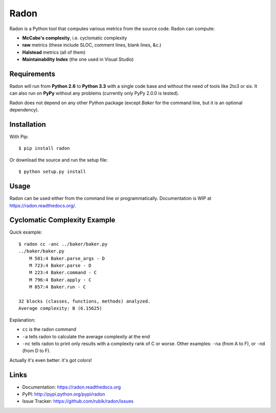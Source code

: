 Radon
#####

.. image:: https://travis-ci.org/rubik/radon.png?branch=master
    :target: https://travis-ci.org/rubik/radon

.. image:: https://drone.io/github.com/rubik/radon/status.png
    :target: https://drone.io/github.com/rubik/radon

.. image:: https://coveralls.io/repos/rubik/radon/badge.png?branch=master
    :target: https://coveralls.io/r/rubik/radon?branch=master

.. image:: https://pypip.in/v/radon/badge.png
    :target: https://crate.io/packages/radon

.. image:: https://pypip.in/d/radon/badge.png
    :target: https://crate.io/packages/radon

Radon is a Python tool that computes various metrics from the source code.
Radon can compute:

* **McCabe's complexity**, i.e. cyclomatic complexity
* **raw** metrics (these include SLOC, comment lines, blank lines, &c.)
* **Halstead** metrics (all of them)
* **Maintainability Index** (the one used in Visual Studio)

Requirements
------------

Radon will run from **Python 2.6** to **Python 3.3** with a single code base
and without the need of tools like 2to3 or six. It can also run on **PyPy**
without any problems (currently only PyPy 2.0.0 is tested).

Radon does not depend on any other Python package (except *Baker* for the
command line, but it is an optional dependency).

Installation
------------

With Pip::

    $ pip install radon

Or download the source and run the setup file::

    $ python setup.py install

Usage
-----

Radon can be used either from the command line or programmatically.
Documentation is WIP at https://radon.readthedocs.org/.

Cyclomatic Complexity Example
-----------------------------

Quick example::

    $ radon cc -anc ../baker/baker.py
    ../baker/baker.py
        M 581:4 Baker.parse_args - D
        M 723:4 Baker.parse - D
        M 223:4 Baker.command - C
        M 796:4 Baker.apply - C
        M 857:4 Baker.run - C

    32 blocks (classes, functions, methods) analyzed.
    Average complexity: B (6.15625)

Explanation:

* ``cc`` is the radon command
* ``-a`` tells radon to calculate the average complexity at the end
* ``-nc`` tells radon to print only results with a complexity rank of C or
  worse. Other examples: ``-na`` (from A to F), or ``-nd`` (from D to F).

Actually it's even better: it's got colors!

.. image:: http://cloud.github.com/downloads/rubik/radon/radon_cc.png
    :alt: A screen of Radon's cc command

Links
-----

* Documentation: https://radon.readthedocs.org
* PyPI: http://pypi.python.org/pypi/radon
* Issue Tracker: https://github.com/rubik/radon/issues


.. image:: https://d2weczhvl823v0.cloudfront.net/rubik/radon/trend.png
   :alt: Bitdeli badge
   :target: https://bitdeli.com/free


